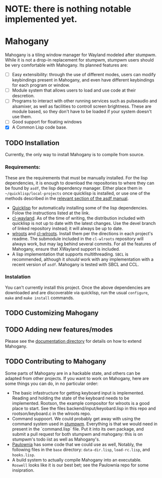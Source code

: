 * NOTE: there is nothing notable implemented yet.
* Mahogany
  Mahogany is a tiling window manager for Wayland modeled after
  stumpwm. While it is not a drop-in replacement for stumpwm, stumpwm
  users should be very comfortable with Mahogany. Its planned
  features are:
  + [ ] Easy extensibility: through the use of different modes, users can
    modify keybindings present in Mahogany, and even have different
    keybindings for each program or window.
  + [ ] Module system that allows users to load and use code at their
    descretion.
  + [ ] Programs to interact with other running services such as
    pulseaudio and alsamixer, as well as facilities to controll screen
    brightness. These are module based, so they don't have to be
    loaded if your system doesn't use them.
  + [ ] Good support for floating windows
  + [X] A Common Lisp code base.
** TODO Installation
   Currently, the only way to install Mahogany is to compile from
   source.
*** Requirements:
    These are the requirements that must be manually installed. For
    the lisp dependencies, it is enough to download the repositories
    to where they can be found by =asdf=, the lisp dependency manager. Either
    place them in =~/quicklisp/local-projects= once quicklisp is installed, or use
    one of the methods described in the [[https://common-lisp.net/project/asdf/asdf/Configuring-ASDF-to-find-your-systems.html][relevant section of the asdf manual]].
    + [[https://www.quicklisp.org/][Quicklisp]] for automatically installing some of the lisp
      dependencies. Folow the instructions listed at the link.
    + [[https://github.com/sdilts/cl-wayland][cl-wayland]]. As of the time of writing, the distribution included
      with quicklisp is not up to date with the latest changes. Use
      the devel branch of linked repository instead; it will always be
      up to date.
    + [[https://github.com/swaywm/wlroots][wlroots]] and [[https://github.com/swaywm/cl-wlroots][cl-wlroots]]. Install them per the directions in each project's
      readme. The submodule included in the =cl-wlroots= repository will always
      work, but may lag behind several commits. For all the features of Mahogany,
      ensure that XWayland support is included.
    + A lisp implementation that supports multithreading. ~SBCL~ is
      recommended, although it /should/ work with any implementation
      with a recent version of ~asdf~. Mahogany is tested
      with SBCL and CCL.
*** Instalation
    You can't currently install this project.
    Once the above dependencies are downloaded and are discoverable
    via quicklisp, run the usual ~configure~, ~make~ and ~make install~ commands.
** TODO Customizing Mahogany
** TODO Adding new features/modes
   Please see the [[./doc/devel/][documentation directory]] for details on how to extend
   Mahogany.
** TODO Contributing to Mahogany
   Some parts of Mahogany are in a hackable state, and others can be adapted from other projects. If you want to work on
   Mahogany, here are some things you can do, in no particular order:
   + The basic infastructure for getting keyboard input is implemented. Reading and holding the state of the keyboard
     needs to be implemented. Rootson, the example compositor for wlroots is a good place to start. See the files 
     backend/input/keyobard.lisp in this repo and rootson/keyboard.c in the wlroots repo.
   + Command suppoort. We could probably get away with using the command system used in 
     [[https://github.com/stumpwm/stumpwm][stumpwm]]. Everything is that we would need in present in the `command.lisp` file.
     Put it into its own package, and submit a pull request for both stumpwm and mahogany: this is on stumpwm's todo iist
     as well as Mahogany's.
   + [[https://github.com/stumpwm/paulownia][Paulownia]] has some code that we could use as well, Notably, the following files
     in the =base= directory: =data-dir.lisp=, =load-rc.lisp=, and =hooks.lisp=.
   + A build system to actually compile Mahogany into an executable. =Roswell= looks like it is our best bet; see the Paulownia
     repo for some insipration.
